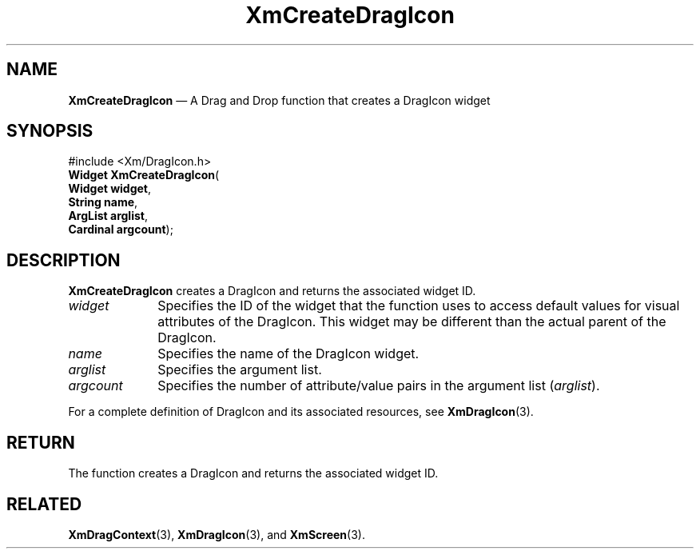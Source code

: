'\" t
...\" CreDrA.sgm /main/8 1996/09/08 20:32:43 rws $
.de P!
.fl
\!!1 setgray
.fl
\\&.\"
.fl
\!!0 setgray
.fl			\" force out current output buffer
\!!save /psv exch def currentpoint translate 0 0 moveto
\!!/showpage{}def
.fl			\" prolog
.sy sed -e 's/^/!/' \\$1\" bring in postscript file
\!!psv restore
.
.de pF
.ie     \\*(f1 .ds f1 \\n(.f
.el .ie \\*(f2 .ds f2 \\n(.f
.el .ie \\*(f3 .ds f3 \\n(.f
.el .ie \\*(f4 .ds f4 \\n(.f
.el .tm ? font overflow
.ft \\$1
..
.de fP
.ie     !\\*(f4 \{\
.	ft \\*(f4
.	ds f4\"
'	br \}
.el .ie !\\*(f3 \{\
.	ft \\*(f3
.	ds f3\"
'	br \}
.el .ie !\\*(f2 \{\
.	ft \\*(f2
.	ds f2\"
'	br \}
.el .ie !\\*(f1 \{\
.	ft \\*(f1
.	ds f1\"
'	br \}
.el .tm ? font underflow
..
.ds f1\"
.ds f2\"
.ds f3\"
.ds f4\"
.ta 8n 16n 24n 32n 40n 48n 56n 64n 72n 
.TH "XmCreateDragIcon" "library call"
.SH "NAME"
\fBXmCreateDragIcon\fP \(em A Drag and Drop function that creates a DragIcon widget
.iX "XmCreateDragIcon"
.iX "Drag and Drop functions" "XmCreateDragIcon"
.iX "creation functions" "XmCreateDragIcon"
.SH "SYNOPSIS"
.PP
.nf
#include <Xm/DragIcon\&.h>
\fBWidget \fBXmCreateDragIcon\fP\fR(
\fBWidget \fBwidget\fR\fR,
\fBString \fBname\fR\fR,
\fBArgList \fBarglist\fR\fR,
\fBCardinal \fBargcount\fR\fR);
.fi
.SH "DESCRIPTION"
.PP
\fBXmCreateDragIcon\fP creates a DragIcon and returns the associated widget
ID\&.
.IP "\fIwidget\fP" 10
Specifies the ID of the widget that the function uses to access
default values for visual attributes of the DragIcon\&. This widget
may be different than the actual parent of the DragIcon\&.
.IP "\fIname\fP" 10
Specifies the name of the DragIcon widget\&.
.IP "\fIarglist\fP" 10
Specifies the argument list\&.
.IP "\fIargcount\fP" 10
Specifies the number of attribute/value pairs in the argument
list (\fIarglist\fP)\&.
.PP
For a complete definition of DragIcon and its associated resources,
see \fBXmDragIcon\fP(3)\&.
.SH "RETURN"
.PP
The function creates a DragIcon and returns the associated
widget ID\&.
.SH "RELATED"
.PP
\fBXmDragContext\fP(3),
\fBXmDragIcon\fP(3), and
\fBXmScreen\fP(3)\&.
...\" created by instant / docbook-to-man, Sun 22 Dec 1996, 20:19
